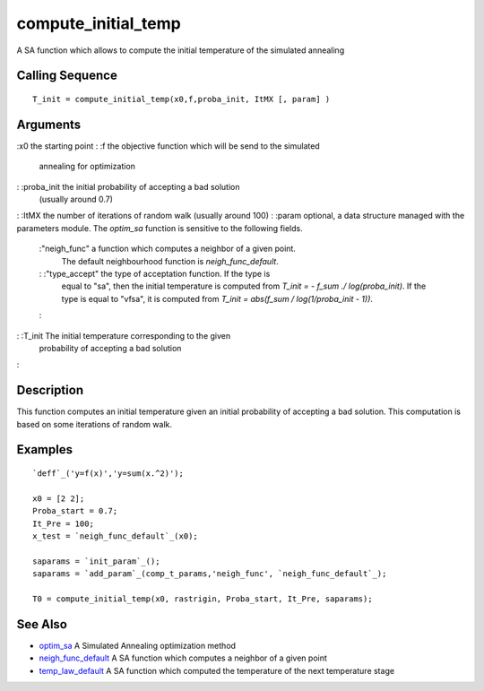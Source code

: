 


compute_initial_temp
====================

A SA function which allows to compute the initial temperature of the
simulated annealing



Calling Sequence
~~~~~~~~~~~~~~~~


::

    T_init = compute_initial_temp(x0,f,proba_init, ItMX [, param] )




Arguments
~~~~~~~~~

:x0 the starting point
: :f the objective function which will be send to the simulated
  annealing for optimization
: :proba_init the initial probability of accepting a bad solution
  (usually around 0.7)
: :ItMX the number of iterations of random walk (usually around 100)
: :param optional, a data structure managed with the parameters
module. The `optim_sa` function is sensitive to the following fields.
    :"neigh_func" a function which computes a neighbor of a given point.
      The default neighbourhood function is `neigh_func_default`.
    : :"type_accept" the type of acceptation function. If the type is
      equal to "sa", then the initial temperature is computed from `T_init =
      - f_sum ./ log(proba_init)`. If the type is equal to "vfsa", it is
      computed from `T_init = abs(f_sum / log(1/proba_init - 1))`.
    :

: :T_init The initial temperature corresponding to the given
  probability of accepting a bad solution
:



Description
~~~~~~~~~~~

This function computes an initial temperature given an initial
probability of accepting a bad solution. This computation is based on
some iterations of random walk.



Examples
~~~~~~~~


::

    `deff`_('y=f(x)','y=sum(x.^2)');
        
    x0 = [2 2];
    Proba_start = 0.7;
    It_Pre = 100;
    x_test = `neigh_func_default`_(x0);
    
    saparams = `init_param`_();
    saparams = `add_param`_(comp_t_params,'neigh_func', `neigh_func_default`_);
    
    T0 = compute_initial_temp(x0, rastrigin, Proba_start, It_Pre, saparams);




See Also
~~~~~~~~


+ `optim_sa`_ A Simulated Annealing optimization method
+ `neigh_func_default`_ A SA function which computes a neighbor of a
  given point
+ `temp_law_default`_ A SA function which computed the temperature of
  the next temperature stage


.. _optim_sa: optim_sa.html
.. _neigh_func_default: neigh_func_default.html
.. _temp_law_default: temp_law_default.html


